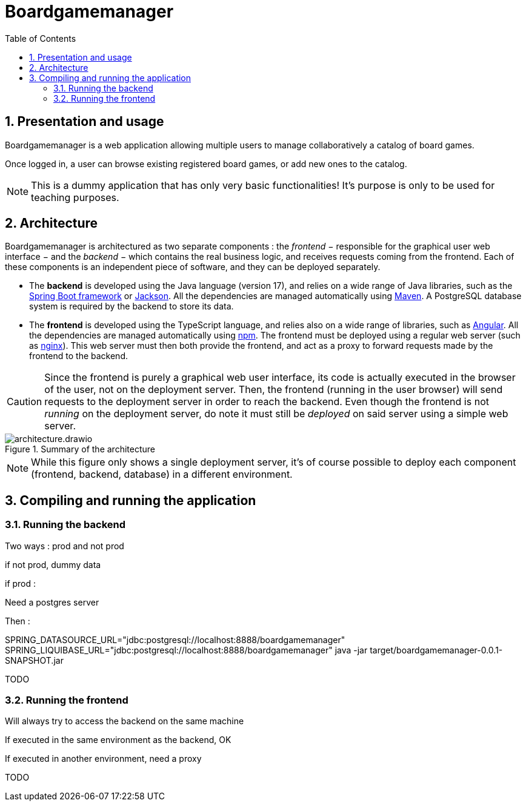 = Boardgamemanager
:sectnums:
:toc:
:icons: font

== Presentation and usage

Boardgamemanager is a web application allowing multiple users to manage collaboratively a catalog of board games.

Once logged in, a user can browse existing registered board games, or add new ones to the catalog.

NOTE: This is a dummy application that has only very basic functionalities!
It's purpose is only to be used for teaching purposes.

== Architecture

Boardgamemanager is architectured as two separate components : the _frontend_ − responsible for the graphical user web interface − and the _backend_ − which contains the real business logic, and receives requests coming from the frontend.
Each of these components is an independent piece of software, and they can be deployed separately.

- The *backend* is developed using the Java language (version 17), and relies on a wide range of Java libraries, such as the https://spring.io/projects/spring-boot[Spring Boot framework] or https://github.com/FasterXML/jackson[Jackson].
All the dependencies are managed automatically using https://maven.apache.org/[Maven].
A PostgreSQL database system is required by the backend to store its data.
- The *frontend* is developed using the TypeScript language, and relies also on a wide range of libraries, such as https://angular.io/[Angular].
All the dependencies are managed automatically using https://www.npmjs.com/[npm].
The frontend must be deployed using a regular web server (such as https://www.nginx.com/[nginx]).
This web server must then both provide the frontend, and act as a proxy to forward requests made by the frontend to the backend.

CAUTION: Since the frontend is purely a graphical web user interface, its code is actually executed in the browser of the user, not on the deployment server.
Then, the frontend (running in the user browser) will send requests to the deployment server in order to reach the backend.
Even though the frontend is not _running_ on the deployment server, do note it must still be _deployed_ on said server using a simple web server.

.Summary of the architecture
image::docs/architecture.drawio.png[align=center]

NOTE: While this figure only shows a single deployment server, it's of course possible to deploy each component (frontend, backend, database) in a different environment.


== Compiling and running the application

=== Running the backend

Two ways : prod and not prod

if not prod, dummy data

if prod :

Need a postgres server

Then :

SPRING_DATASOURCE_URL="jdbc:postgresql://localhost:8888/boardgamemanager" SPRING_LIQUIBASE_URL="jdbc:postgresql://localhost:8888/boardgamemanager" java -jar target/boardgamemanager-0.0.1-SNAPSHOT.jar

TODO

=== Running the frontend

Will always try to access the backend on the same machine

If executed in the same environment as the backend, OK

If executed in another environment, need a proxy

TODO